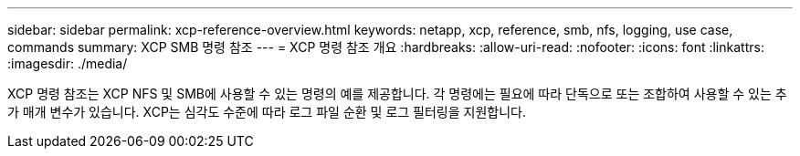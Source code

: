 ---
sidebar: sidebar 
permalink: xcp-reference-overview.html 
keywords: netapp, xcp, reference, smb, nfs, logging, use case, commands 
summary: XCP SMB 명령 참조 
---
= XCP 명령 참조 개요
:hardbreaks:
:allow-uri-read: 
:nofooter: 
:icons: font
:linkattrs: 
:imagesdir: ./media/


[role="lead"]
XCP 명령 참조는 XCP NFS 및 SMB에 사용할 수 있는 명령의 예를 제공합니다. 각 명령에는 필요에 따라 단독으로 또는 조합하여 사용할 수 있는 추가 매개 변수가 있습니다. XCP는 심각도 수준에 따라 로그 파일 순환 및 로그 필터링을 지원합니다.
